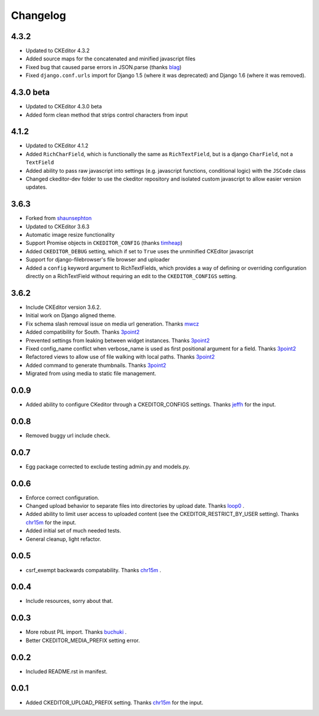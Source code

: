 Changelog
=========

4.3.2
-----

* Updated to CKEditor 4.3.2
* Added source maps for the concatenated and minified javascript files
* Fixed bug that caused parse errors in JSON.parse (thanks `blag <https://github.com/blag>`_)
* Fixed ``django.conf.urls`` import for Django 1.5 (where it was deprecated) and Django 1.6
  (where it was removed).

4.3.0 beta
----------

* Updated to CKEditor 4.3.0 beta
* Added form clean method that strips control characters from input

4.1.2
-----

* Updated to CKEditor 4.1.2
* Added ``RichCharField``, which is functionally the same as ``RichTextField``, but is a django ``CharField``, not a ``TextField``
* Added ability to pass raw javascript into settings (e.g. javascript functions, conditional logic) with the ``JSCode`` class
* Changed ckeditor-dev folder to use the ckeditor repository and isolated custom javascript to allow easier version updates.

3.6.3
-----

* Forked from `shaunsephton <https://github.com/shaunsephton/django-ckeditor>`_
* Updated to CKEditor 3.6.3
* Automatic image resize functionality
* Support Promise objects in ``CKEDITOR_CONFIG`` (thanks `timheap <https://github.com/timheap>`_)
* Added ``CKEDITOR_DEBUG`` setting, which if set to ``True`` uses the unminified CKEditor javascript
* Support for django-filebrowser's file browser and uploader
* Added a ``config`` keyword argument to RichTextFields, which provides a way of defining or overriding
  configuration directly on a RichTextField without requiring an edit to the ``CKEDITOR_CONFIGS`` setting.

3.6.2
-----

* Include CKEditor version 3.6.2.
* Initial work on Django aligned theme. 
* Fix schema slash removal issue on media url generation. Thanks `mwcz <https://github.com/mwcz>`_
* Added compatibility for South. Thanks `3point2 <https://github.com/3point2>`_
* Prevented settings from leaking between widget instances. Thanks `3point2 <https://github.com/3point2>`_
* Fixed config_name conflict when verbose_name is used as first positional argument for a field. Thanks `3point2 <https://github.com/3point2>`_
* Refactored views to allow use of file walking with local paths. Thanks `3point2 <https://github.com/3point2>`_
* Added command to generate thumbnails. Thanks `3point2 <https://github.com/3point2>`_
* Migrated from using media to static file management.

0.0.9
-----

* Added ability to configure CKeditor through a CKEDITOR_CONFIGS settings. Thanks `jeffh <https://github.com/jeffh>`_ for the input.

0.0.8
-----

* Removed buggy url include check.

0.0.7
-----

* Egg package corrected to exclude testing admin.py and models.py.

0.0.6
-----

* Enforce correct configuration.
* Changed upload behavior to separate files into directories by upload date. Thanks `loop0 <http://github.com/loop0>`_ .
* Added ability to limit user access to uploaded content (see the CKEDITOR_RESTRICT_BY_USER setting). Thanks `chr15m <http://github.com/chr15m>`_ for the input.
* Added initial set of much needed tests.
* General cleanup, light refactor.

0.0.5
-----

* csrf_exempt backwards compatability. Thanks `chr15m <http://github.com/chr15m>`_ .

0.0.4
-----

* Include resources, sorry about that.

0.0.3
-----

* More robust PIL import. Thanks `buchuki <http://github.com/buchuki>`_ .
* Better CKEDITOR_MEDIA_PREFIX setting error.

0.0.2
-----

* Included README.rst in manifest.

0.0.1
-----

* Added CKEDITOR_UPLOAD_PREFIX setting. Thanks `chr15m <http://github.com/chr15m>`_ for the input.
